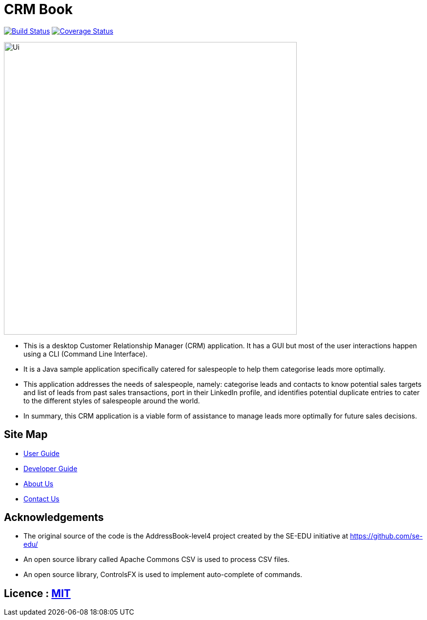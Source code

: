 = CRM Book
ifdef::env-github,env-browser[:relfileprefix: docs/]

https://travis-ci.org/CS2103JAN2018-F11-B1/[image:https://travis-ci.org/CS2103JAN2018-F11-B1/main.svg?branch=master[Build Status]]
https://coveralls.io/github/CS2103JAN2018-F11-B1/main?branch=master[image:https://coveralls.io/repos/github/CS2103JAN2018-F11-B1/main/badge.svg?branch=master[Coverage Status]]

ifdef::env-github[]
image::docs/images/Ui.png[width="600"]
endif::[]

ifndef::env-github[]
image::images/Ui.png[width="600"]
endif::[]

* This is a desktop Customer Relationship Manager (CRM) application. It has a GUI but most of the user interactions happen
using a CLI (Command Line Interface).
* It is a Java sample application specifically catered for salespeople to help them categorise leads more optimally.
* This application addresses the needs of salespeople, namely: categorise leads and contacts to know potential sales targets and list of leads from past sales transactions,
 port in their LinkedIn profile, and identifies potential duplicate entries to cater to the different styles of salespeople around the world.
* In summary, this CRM application is a viable form of assistance to manage leads more optimally for future sales decisions.

== Site Map

* <<UserGuide#, User Guide>>
* <<DeveloperGuide#, Developer Guide>>
* <<AboutUs#, About Us>>
* <<ContactUs#, Contact Us>>

== Acknowledgements

* The original source of the code is the AddressBook-level4 project created by the SE-EDU initiative at https://github.com/se-edu/
* An open source library called Apache Commons CSV is used to process CSV files.
* An open source library, ControlsFX is used to implement auto-complete of commands.

== Licence : link:LICENSE[MIT]
